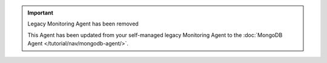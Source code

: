 .. important::  Legacy Monitoring Agent has been removed

   This Agent has been updated from your self-managed legacy
   Monitoring Agent to the :doc:`MongoDB Agent
   </tutorial/nav/mongodb-agent/>`. 
